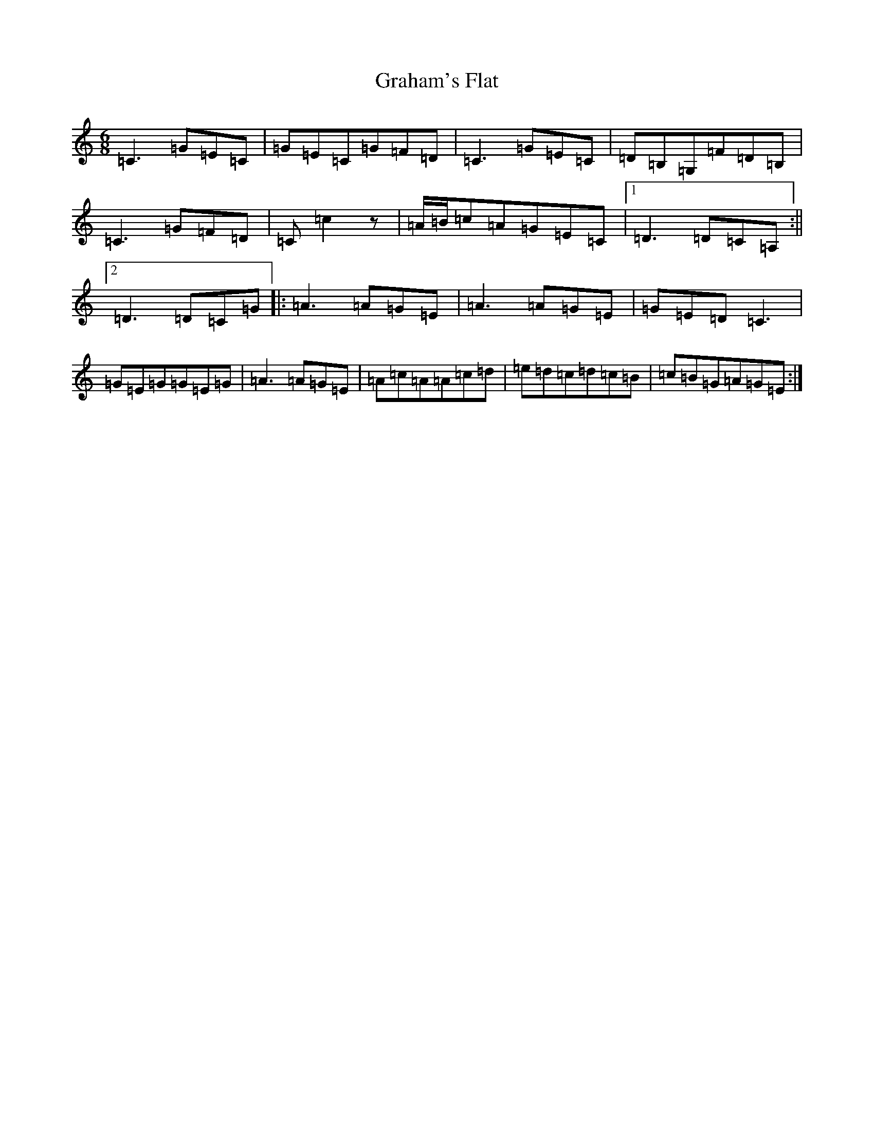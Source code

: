X: 8265
T: Graham's Flat
S: https://thesession.org/tunes/823#setting823
R: jig
M:6/8
L:1/8
K: C Major
=C3=G=E=C|=G=E=C=G=F=D|=C3=G=E=C|=D=B,=G,=F=D=B,|=C3=G=F=D|=C=c2z|=A/2=B/2=c=A=G=E=C|1=D3=D=C=A,:||2=D3=D=C=G|:=A3=A=G=E|=A3=A=G=E|=G=E=D=C3|=G=E=G=G=E=G|=A3=A=G=E|=A=c=A=A=c=d|=e=d=c=d=c=B|=c=B=G=A=G=E:|